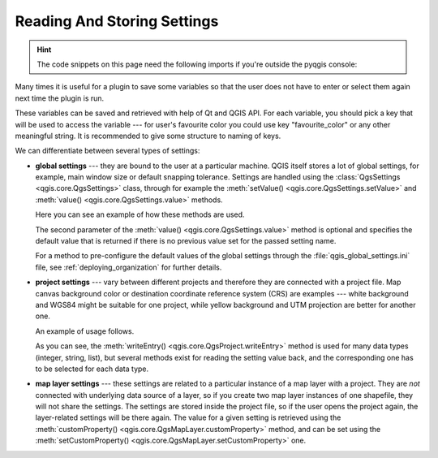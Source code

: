 .. index:: Settings; Reading, Settings; Storing

.. highlight:: python
   :linenothreshold: 5


.. testsetup:: settings

    iface = start_qgis()

.. _settings:

****************************
Reading And Storing Settings
****************************


.. hint:: The code snippets on this page need the following imports if you're outside the pyqgis console:

  .. testcode:: settings

    from qgis.core import (
      QgsProject,
      QgsSettings,
      QgsVectorLayer
    )

.. only:: html

   .. contents::
      :local:

Many times it is useful for a plugin to save some variables so that the user
does not have to enter or select them again next time the plugin is run.

These variables can be saved and retrieved with help of Qt and QGIS API. For each
variable, you should pick a key that will be used to access the variable ---
for user's favourite color you could use key "favourite_color" or any other
meaningful string. It is recommended to give some structure to naming of keys.

We can differentiate between several types of settings:

.. index:: Settings; Global

* **global settings** --- they are bound to the user at a particular machine.
  QGIS itself stores a lot of global settings, for example, main window size or
  default snapping tolerance. Settings are handled using the
  :class:`QgsSettings <qgis.core.QgsSettings>` class, through for example
  the :meth:`setValue() <qgis.core.QgsSettings.setValue>` and
  :meth:`value() <qgis.core.QgsSettings.value>` methods.

  Here you can see an example of how these methods are used.

  .. testcode:: settings

    def store():
      s = QgsSettings()
      s.setValue("myplugin/mytext", "hello world")
      s.setValue("myplugin/myint",  10)
      s.setValue("myplugin/myreal", 3.14)

    def read():
      s = QgsSettings()
      mytext = s.value("myplugin/mytext", "default text")
      myint  = s.value("myplugin/myint", 123)
      myreal = s.value("myplugin/myreal", 2.71)
      nonexistent = s.value("myplugin/nonexistent", None)
      print(mytext)
      print(myint)
      print(myreal)
      print(nonexistent)

  The second parameter of the :meth:`value() <qgis.core.QgsSettings.value>`
  method is optional and specifies the default value that is returned
  if there is no previous value set for the passed setting name.

  For a method to pre-configure the default values of the global settings
  through the  :file:`qgis_global_settings.ini` file, see :ref:`deploying_organization`
  for further details.

.. index:: Settings; Project

* **project settings** --- vary between different projects and therefore they
  are connected with a project file. Map canvas background color or destination
  coordinate reference system (CRS) are examples --- white background and WGS84
  might be suitable for one project, while yellow background and UTM projection
  are better for another one.

  An example of usage follows.

  .. testcode:: settings

    proj = QgsProject.instance()

    # store values
    proj.writeEntry("myplugin", "mytext", "hello world")
    proj.writeEntry("myplugin", "myint", 10)
    proj.writeEntryDouble("myplugin", "mydouble", 0.01)
    proj.writeEntryBool("myplugin", "mybool", True)

    # read values (returns a tuple with the value, and a status boolean
    # which communicates whether the value retrieved could be converted to
    # its type, in these cases a string, an integer, a double and a boolean
    # respectively)

    mytext, type_conversion_ok = proj.readEntry("myplugin",
                                                "mytext",
                                                "default text")
    myint, type_conversion_ok = proj.readNumEntry("myplugin",
                                                  "myint",
                                                  123)
    mydouble, type_conversion_ok = proj.readDoubleEntry("myplugin",
                                                        "mydouble",
                                                        123)
    mybool, type_conversion_ok = proj.readBoolEntry("myplugin",
                                                    "mybool",
                                                    123)

  As you can see, the :meth:`writeEntry() <qgis.core.QgsProject.writeEntry>`
  method is used for many data types (integer, string, list), but
  several methods exist for reading the setting value back, and the
  corresponding one has to be selected for each data type.

.. index:: Settings; Map layer

* **map layer settings** --- these settings are related to a particular
  instance of a map layer with a project. They are *not* connected with
  underlying data source of a layer, so if you create two map layer instances
  of one shapefile, they will not share the settings. The settings are stored
  inside the project file, so if the user opens the project again, the layer-related
  settings will be there again. The value for a given setting is retrieved using
  the :meth:`customProperty() <qgis.core.QgsMapLayer.customProperty>` method,
  and can be set using the
  :meth:`setCustomProperty() <qgis.core.QgsMapLayer.setCustomProperty>` one.

  .. testcode:: settings

   vlayer = QgsVectorLayer()
   # save a value
   vlayer.setCustomProperty("mytext", "hello world")

   # read the value again (returning "default text" if not found)
   mytext = vlayer.customProperty("mytext", "default text")
